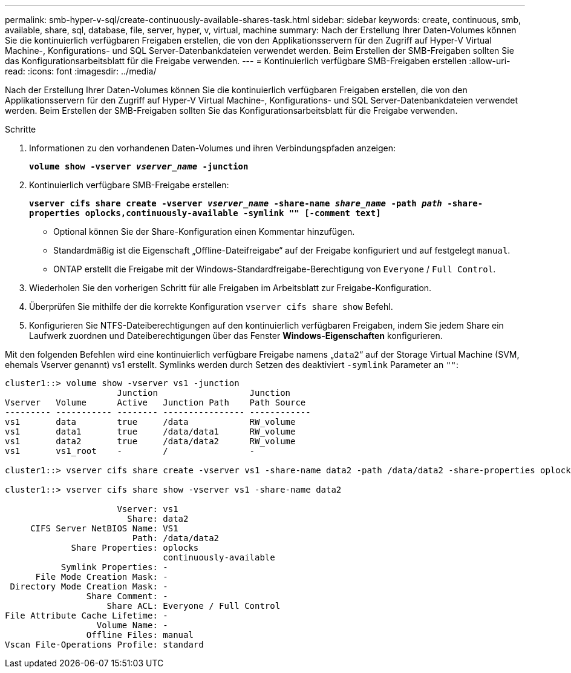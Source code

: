 ---
permalink: smb-hyper-v-sql/create-continuously-available-shares-task.html 
sidebar: sidebar 
keywords: create, continuous, smb, available, share, sql, database, file, server, hyper, v, virtual, machine 
summary: Nach der Erstellung Ihrer Daten-Volumes können Sie die kontinuierlich verfügbaren Freigaben erstellen, die von den Applikationsservern für den Zugriff auf Hyper-V Virtual Machine-, Konfigurations- und SQL Server-Datenbankdateien verwendet werden. Beim Erstellen der SMB-Freigaben sollten Sie das Konfigurationsarbeitsblatt für die Freigabe verwenden. 
---
= Kontinuierlich verfügbare SMB-Freigaben erstellen
:allow-uri-read: 
:icons: font
:imagesdir: ../media/


[role="lead"]
Nach der Erstellung Ihrer Daten-Volumes können Sie die kontinuierlich verfügbaren Freigaben erstellen, die von den Applikationsservern für den Zugriff auf Hyper-V Virtual Machine-, Konfigurations- und SQL Server-Datenbankdateien verwendet werden. Beim Erstellen der SMB-Freigaben sollten Sie das Konfigurationsarbeitsblatt für die Freigabe verwenden.

.Schritte
. Informationen zu den vorhandenen Daten-Volumes und ihren Verbindungspfaden anzeigen:
+
`*volume show -vserver _vserver_name_ -junction*`

. Kontinuierlich verfügbare SMB-Freigabe erstellen:
+
`*vserver cifs share create -vserver _vserver_name_ -share-name _share_name_ -path _path_ -share-properties oplocks,continuously-available -symlink "" [-comment text]*`

+
** Optional können Sie der Share-Konfiguration einen Kommentar hinzufügen.
** Standardmäßig ist die Eigenschaft „Offline-Dateifreigabe“ auf der Freigabe konfiguriert und auf festgelegt `manual`.
** ONTAP erstellt die Freigabe mit der Windows-Standardfreigabe-Berechtigung von `Everyone` / `Full Control`.


. Wiederholen Sie den vorherigen Schritt für alle Freigaben im Arbeitsblatt zur Freigabe-Konfiguration.
. Überprüfen Sie mithilfe der die korrekte Konfiguration `vserver cifs share show` Befehl.
. Konfigurieren Sie NTFS-Dateiberechtigungen auf den kontinuierlich verfügbaren Freigaben, indem Sie jedem Share ein Laufwerk zuordnen und Dateiberechtigungen über das Fenster *Windows-Eigenschaften* konfigurieren.


Mit den folgenden Befehlen wird eine kontinuierlich verfügbare Freigabe namens „`data2`“ auf der Storage Virtual Machine (SVM, ehemals Vserver genannt) vs1 erstellt. Symlinks werden durch Setzen des deaktiviert `-symlink` Parameter an `""`:

[listing]
----
cluster1::> volume show -vserver vs1 -junction
                      Junction                  Junction
Vserver   Volume      Active   Junction Path    Path Source
--------- ----------- -------- ---------------- ------------
vs1       data        true     /data            RW_volume
vs1       data1       true     /data/data1      RW_volume
vs1       data2       true     /data/data2      RW_volume
vs1       vs1_root    -        /                -

cluster1::> vserver cifs share create -vserver vs1 -share-name data2 -path /data/data2 -share-properties oplocks,continuously-available -symlink ""

cluster1::> vserver cifs share show -vserver vs1 -share-name data2

                      Vserver: vs1
                        Share: data2
     CIFS Server NetBIOS Name: VS1
                         Path: /data/data2
             Share Properties: oplocks
                               continuously-available
           Symlink Properties: -
      File Mode Creation Mask: -
 Directory Mode Creation Mask: -
                Share Comment: -
                    Share ACL: Everyone / Full Control
File Attribute Cache Lifetime: -
                  Volume Name: -
                Offline Files: manual
Vscan File-Operations Profile: standard
----